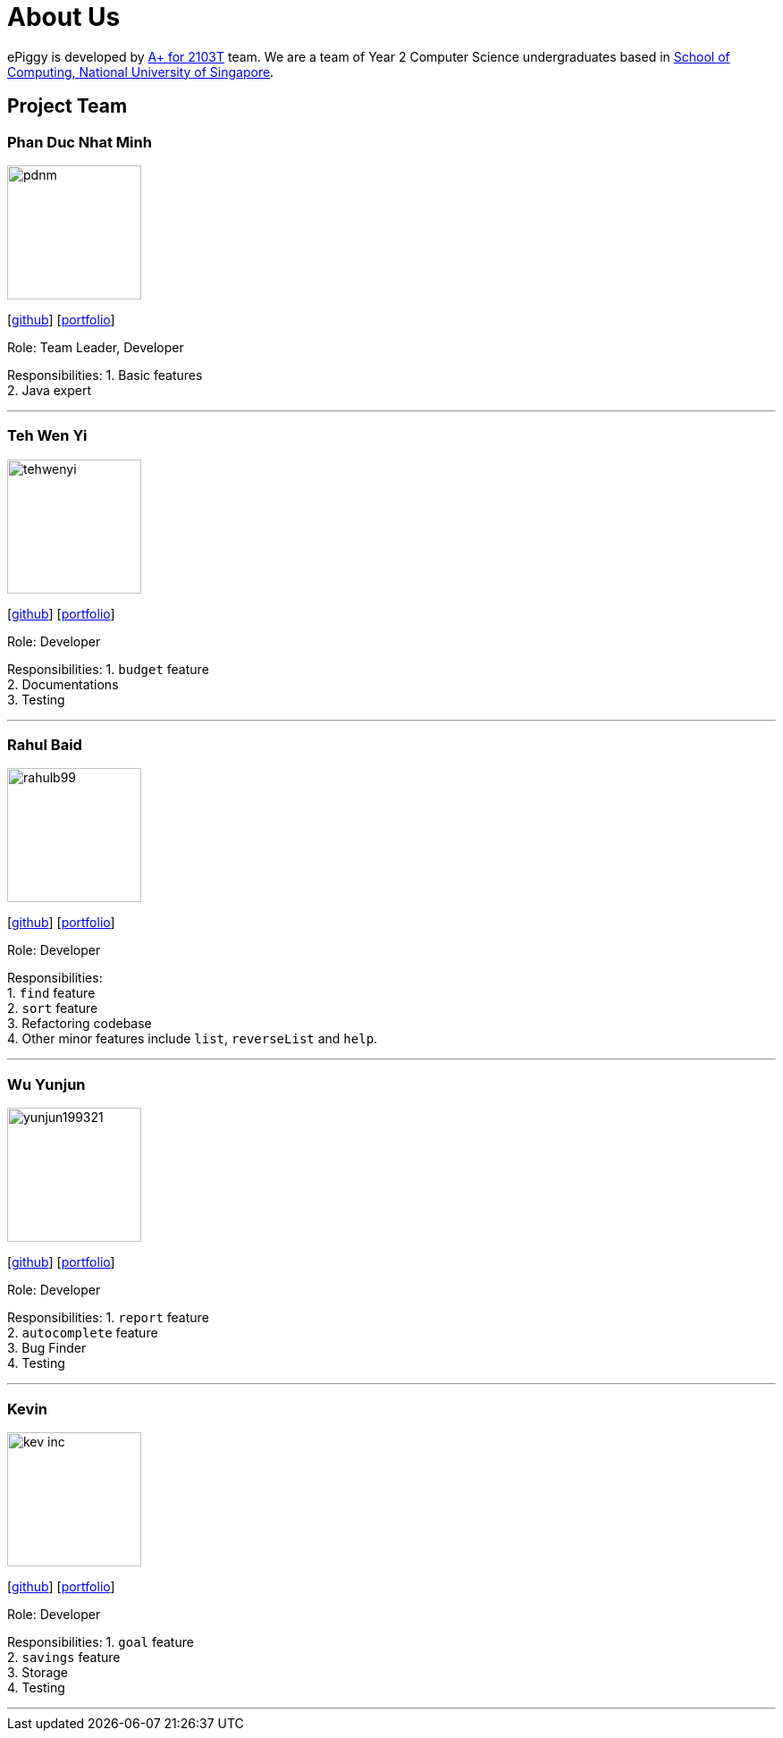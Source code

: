 = About Us
:site-section: AboutUs
:relfileprefix: team/
:imagesDir: images
:stylesDir: stylesheets

ePiggy is developed by https://github.com/CS2103-AY1819S2-W17-4[A+ for 2103T] team.
We are a team of Year 2 Computer Science undergraduates based in http://www.comp.nus.edu.sg[School of Computing, National University of Singapore].

== Project Team

=== Phan Duc Nhat Minh
image::pdnm.png[width="150", align="left"]
{empty}[https://github.com/pdnm[github]] [<<minh#, portfolio>>]

Role: Team Leader, Developer

Responsibilities:
1. Basic features +
2. Java expert +

'''

=== Teh Wen Yi
image::tehwenyi.png[width="150", align="left"]
{empty}[https://github.com/tehwenyi[github]] [<<tehwenyi#, portfolio>>]

Role: Developer

Responsibilities:
1. `budget` feature +
2. Documentations +
3. Testing +

'''

=== Rahul Baid
image::rahulb99.png[width="150", align="left"]
{empty}[https://github.com/rahulb99[github]] [<<rahulb99#, portfolio>>]

Role: Developer

Responsibilities: +
1. `find` feature +
2. `sort` feature +
3. Refactoring codebase +
4. Other minor features include `list`, `reverseList` and `help`.

'''

=== Wu Yunjun
image::yunjun199321.png[width="150", align="left"]
{empty}[https://github.com/yunjun199321[github]] [<<yunjun199321#, portfolio>>]

Role: Developer

Responsibilities:
1. `report` feature +
2. `autocomplete` feature +
3. Bug Finder +
4. Testing +

'''

=== Kevin
image::kev-inc.png[width="150", align="left"]
{empty}[https://github.com/kev-inc[github]] [<<kevin#, portfolio>>]

Role: Developer

Responsibilities:
1. `goal` feature +
2. `savings` feature +
3. Storage +
4. Testing +

'''
